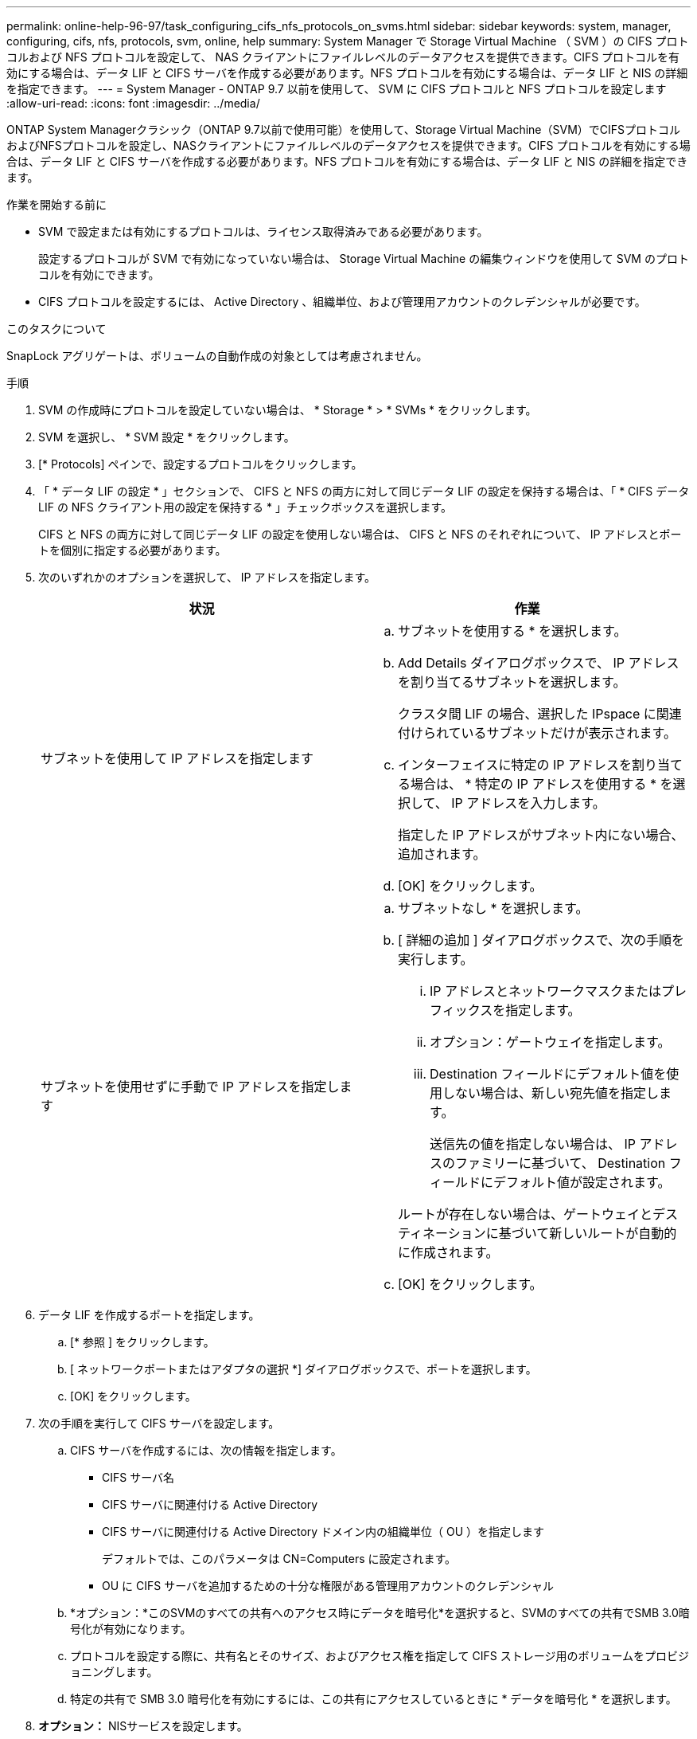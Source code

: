 ---
permalink: online-help-96-97/task_configuring_cifs_nfs_protocols_on_svms.html 
sidebar: sidebar 
keywords: system, manager, configuring, cifs, nfs, protocols, svm, online, help 
summary: System Manager で Storage Virtual Machine （ SVM ）の CIFS プロトコルおよび NFS プロトコルを設定して、 NAS クライアントにファイルレベルのデータアクセスを提供できます。CIFS プロトコルを有効にする場合は、データ LIF と CIFS サーバを作成する必要があります。NFS プロトコルを有効にする場合は、データ LIF と NIS の詳細を指定できます。 
---
= System Manager - ONTAP 9.7 以前を使用して、 SVM に CIFS プロトコルと NFS プロトコルを設定します
:allow-uri-read: 
:icons: font
:imagesdir: ../media/


[role="lead"]
ONTAP System Managerクラシック（ONTAP 9.7以前で使用可能）を使用して、Storage Virtual Machine（SVM）でCIFSプロトコルおよびNFSプロトコルを設定し、NASクライアントにファイルレベルのデータアクセスを提供できます。CIFS プロトコルを有効にする場合は、データ LIF と CIFS サーバを作成する必要があります。NFS プロトコルを有効にする場合は、データ LIF と NIS の詳細を指定できます。

.作業を開始する前に
* SVM で設定または有効にするプロトコルは、ライセンス取得済みである必要があります。
+
設定するプロトコルが SVM で有効になっていない場合は、 Storage Virtual Machine の編集ウィンドウを使用して SVM のプロトコルを有効にできます。

* CIFS プロトコルを設定するには、 Active Directory 、組織単位、および管理用アカウントのクレデンシャルが必要です。


.このタスクについて
SnapLock アグリゲートは、ボリュームの自動作成の対象としては考慮されません。

.手順
. SVM の作成時にプロトコルを設定していない場合は、 * Storage * > * SVMs * をクリックします。
. SVM を選択し、 * SVM 設定 * をクリックします。
. [* Protocols] ペインで、設定するプロトコルをクリックします。
. 「 * データ LIF の設定 * 」セクションで、 CIFS と NFS の両方に対して同じデータ LIF の設定を保持する場合は、「 * CIFS データ LIF の NFS クライアント用の設定を保持する * 」チェックボックスを選択します。
+
CIFS と NFS の両方に対して同じデータ LIF の設定を使用しない場合は、 CIFS と NFS のそれぞれについて、 IP アドレスとポートを個別に指定する必要があります。

. 次のいずれかのオプションを選択して、 IP アドレスを指定します。
+
|===
| 状況 | 作業 


 a| 
サブネットを使用して IP アドレスを指定します
 a| 
.. サブネットを使用する * を選択します。
.. Add Details ダイアログボックスで、 IP アドレスを割り当てるサブネットを選択します。
+
クラスタ間 LIF の場合、選択した IPspace に関連付けられているサブネットだけが表示されます。

.. インターフェイスに特定の IP アドレスを割り当てる場合は、 * 特定の IP アドレスを使用する * を選択して、 IP アドレスを入力します。
+
指定した IP アドレスがサブネット内にない場合、追加されます。

.. [OK] をクリックします。




 a| 
サブネットを使用せずに手動で IP アドレスを指定します
 a| 
.. サブネットなし * を選択します。
.. [ 詳細の追加 ] ダイアログボックスで、次の手順を実行します。
+
... IP アドレスとネットワークマスクまたはプレフィックスを指定します。
... オプション：ゲートウェイを指定します。
... Destination フィールドにデフォルト値を使用しない場合は、新しい宛先値を指定します。
+
送信先の値を指定しない場合は、 IP アドレスのファミリーに基づいて、 Destination フィールドにデフォルト値が設定されます。



+
ルートが存在しない場合は、ゲートウェイとデスティネーションに基づいて新しいルートが自動的に作成されます。

.. [OK] をクリックします。


|===
. データ LIF を作成するポートを指定します。
+
.. [* 参照 ] をクリックします。
.. [ ネットワークポートまたはアダプタの選択 *] ダイアログボックスで、ポートを選択します。
.. [OK] をクリックします。


. 次の手順を実行して CIFS サーバを設定します。
+
.. CIFS サーバを作成するには、次の情報を指定します。
+
*** CIFS サーバ名
*** CIFS サーバに関連付ける Active Directory
*** CIFS サーバに関連付ける Active Directory ドメイン内の組織単位（ OU ）を指定します
+
デフォルトでは、このパラメータは CN=Computers に設定されます。

*** OU に CIFS サーバを追加するための十分な権限がある管理用アカウントのクレデンシャル


.. *オプション：*このSVMのすべての共有へのアクセス時にデータを暗号化*を選択すると、SVMのすべての共有でSMB 3.0暗号化が有効になります。
.. プロトコルを設定する際に、共有名とそのサイズ、およびアクセス権を指定して CIFS ストレージ用のボリュームをプロビジョニングします。
.. 特定の共有で SMB 3.0 暗号化を有効にするには、この共有にアクセスしているときに * データを暗号化 * を選択します。


. *オプション：* NISサービスを設定します。
+
.. SVM の NIS サービスを設定する場合は、 NIS サーバの IP アドレスと NIS ドメイン名を指定します。
.. 「 nis 」ネームサービスソースを追加するデータベースタイプを選択します。
.. エクスポート名、サイズ、およびアクセス権を指定して NFS ストレージ用のボリュームをプロビジョニングします。


. [Submit & Continue] をクリックします。


.結果
指定した設定で CIFS サーバと NIS ドメインが設定され、データ LIF が作成されます。データ LIF には、デフォルトで管理アクセスが付与されます。設定の詳細は概要ページで確認できます。
